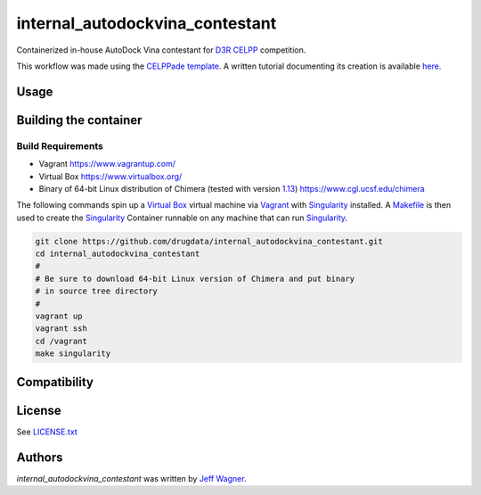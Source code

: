 internal_autodockvina_contestant
================================

.. image:: https://travis-ci.org/cookiecutter/cookiecutter-pycustomdock.png
   :target: https://travis-ci.org/cookiecutter/cookiecutter-pycustomdock
   :alt: Latest Travis CI build status

Containerized in-house AutoDock Vina contestant for `D3R CELPP <https://drugdesigndata.org/about/celpp>`_ competition. 

This workflow was made using the `CELPPade template <https://github.com/drugdata/cookiecutter-pycustomdock>`_. A written tutorial documenting its creation is available `here <https://docs.google.com/document/d/1iJcPUktbdrRftAA8cuVa32Ri1TPr2XvZVqTccDja2OM/edit#>`_.

Usage
-----

.. code-block:: bash
   # This example assumes you have cloned and built the image
   # as described in building container below and that
   # you are in the internal_autodockvina_contestant directory
   # and you have exited the vagrant VM

   mkdir tmp
   cd tmp
   # get challenge data
   challdir="1-get_challenge_data/"
   mkdir -p $challdir
   singularity run ../build/internalautodockvina.img getchallengedata.py --unpackdir $challdir -f ~/ftp.config

   # protein prep
   protdir="2-protein_prep/"
   mkdir $protdir
   singularity run ../build/internalautodockvina.img internal_autodockvina_contestant_protein_prep.py --challengedata $challdir --prepdir $protdir
   
   # ligand prep
   ligdir="3-ligand_prep/"
   mkdir $ligdir
   singularity run ../build/internalautodockvina.img internal_autodockvina_contestant_ligand_prep.py --challengedata $challdir --prepdir $ligdir

   #dock
   dockdir="4-docking/"
   mkdir $dockdir
   singularity run ../build/internalautodockvina.img internal_autodockvina_contestant_dock.py --protsciprepdir $protdir --ligsciprepdir $ligdir --outdir $dockdir

   #upload results
   packdir="5-pack_docking_results"
   mkdir $packdir
   singularity run ../build/internalautodockvina.img packdockingresults.py --dockdir $dockdir --packdir $packdir --challengedata $challdir -f ~/ftp.config


Building the container
----------------------

Build Requirements
^^^^^^^^^^^^^^^^^^

* Vagrant https://www.vagrantup.com/

* Virtual Box https://www.virtualbox.org/

* Binary of 64-bit Linux distribution of Chimera (tested with version `1.13 <https://www.cgl.ucsf.edu/chimera/cgi-bin/secure/chimera-get.py?file=linux_x86_64/chimera-1.13-linux_x86_64.bin>`_) https://www.cgl.ucsf.edu/chimera

The following commands spin up a `Virtual Box <https://www.virtualbox.org>`_ virtual machine via `Vagrant <https://www.vagrantup.com>`_ with `Singularity <https://www.sylabs.io>`_ installed. A `Makefile <https://www.gnu.org/software/make/manual/make.html>`_ is then used to create the `Singularity <https://www.sylabs.io>`_ Container runnable on any machine that can run `Singularity <https://www.sylabs.io>`_. 


.. code-block:: bash

   git clone https://github.com/drugdata/internal_autodockvina_contestant.git
   cd internal_autodockvina_contestant
   #
   # Be sure to download 64-bit Linux version of Chimera and put binary
   # in source tree directory
   #
   vagrant up
   vagrant ssh
   cd /vagrant
   make singularity

Compatibility
-------------

License
-------

See LICENSE.txt_

Authors
-------

`internal_autodockvina_contestant` was written by `Jeff Wagner <j5wagner@ucsd.edu>`_.

.. _LICENSE.txt: https://github.com/drugdata/internal_autodockvina_contestant/blob/master/LICENSE.txt

